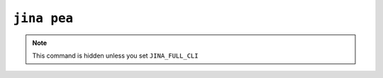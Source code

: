 ``jina pea``
=====================

.. note::

    This command is hidden unless you set ``JINA_FULL_CLI``


.. argparse::
   :noepilog:
   :ref: jina.main.parser.get_main_parser
   :prog: jina
   :path: pea

